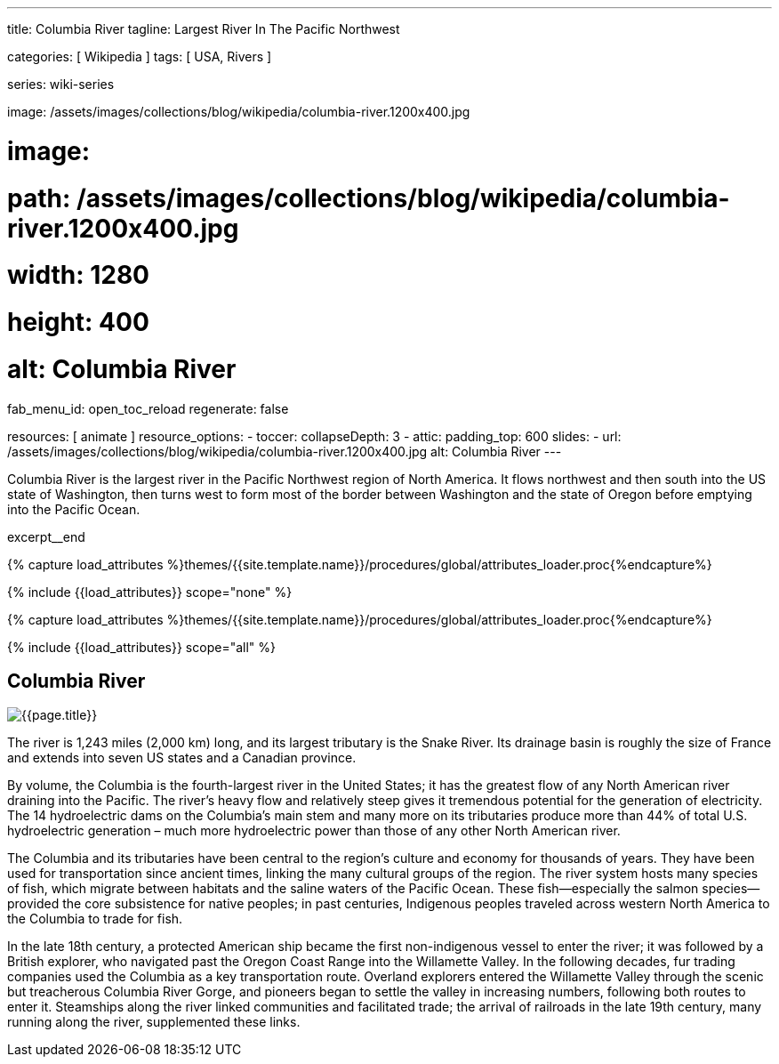---
title:                                  Columbia River
tagline:                                Largest River In The Pacific Northwest

categories:                             [ Wikipedia ]
tags:                                   [ USA, Rivers ]

series:                                 wiki-series

image:                                  /assets/images/collections/blog/wikipedia/columbia-river.1200x400.jpg

# image:
#   path:                               /assets/images/collections/blog/wikipedia/columbia-river.1200x400.jpg
#   width:                              1280
#   height:                             400
#   alt:                                Columbia River

fab_menu_id:                            open_toc_reload
regenerate:                             false

resources:                              [ animate ]
resource_options:
  - toccer:
      collapseDepth:                    3
  - attic:
      padding_top:                      600
      slides:
        - url:                          /assets/images/collections/blog/wikipedia/columbia-river.1200x400.jpg
          alt:                          Columbia River
---

// Page Initializer
// =============================================================================
// Enable the Liquid Preprocessor
:page-liquid:

// Additional Asciidoc page attributes goes here
// -----------------------------------------------------------------------------
:page-imagesdir:                        {{page.images.dir}}
:wikipedia-article:                     https://en.wikipedia.org/wiki/Columbia_River

// Place an excerpt at the most top position
// -----------------------------------------------------------------------------
[role="dropcap"]
Columbia River is the largest river in the Pacific Northwest region of
North America. It flows northwest and then south into the US state of Washington,
then turns west to form most of the border between Washington and the state of
Oregon before emptying into the Pacific Ocean.

excerpt__end

//  Load Liquid procedures
// -----------------------------------------------------------------------------
{% capture load_attributes %}themes/{{site.template.name}}/procedures/global/attributes_loader.proc{%endcapture%}

// Load page attributes
// -----------------------------------------------------------------------------
{% include {{load_attributes}} scope="none" %}


// Page content
// ~~~~~~~~~~~~~~~~~~~~~~~~~~~~~~~~~~~~~~~~~~~~~~~~~~~~~~~~~~~~~~~~~~~~~~~~~~~~~

// Include sub-documents (if any)
// -----------------------------------------------------------------------------

//  Load Liquid procedures
// -----------------------------------------------------------------------------
{% capture load_attributes %}themes/{{site.template.name}}/procedures/global/attributes_loader.proc{%endcapture%}

// Load page attributes
// -----------------------------------------------------------------------------
{% include {{load_attributes}} scope="all" %}


// Page content
// ~~~~~~~~~~~~~~~~~~~~~~~~~~~~~~~~~~~~~~~~~~~~~~~~~~~~~~~~~~~~~~~~~~~~~~~~~~~~~
// Read: link:{wikipedia-article}[From Wikipedia, the free encyclopedia, window="_blank"].

// Include sub-documents (if any)
// -----------------------------------------------------------------------------
[[readmore]]
== Columbia River

[role="mt-3 mb-5"]
image::/assets/images/collections/blog/wikipedia/columbia-river.1200x400.jpg[{{page.title}}]

[role="dropcap mt-4"]
The river is 1,243 miles (2,000 km) long, and its largest tributary is the
Snake River. Its drainage basin is roughly the size of France and extends
into seven US states and a Canadian province.

By volume, the Columbia is the fourth-largest river in the United States; it
has the greatest flow of any North American river draining into the Pacific.
The river’s heavy flow and relatively steep  gives it tremendous
potential for the generation of electricity. The 14 hydroelectric dams on
the Columbia’s main stem and many more on its tributaries produce more than
44% of total U.S. hydroelectric generation – much more hydroelectric power
than those of any other North American river.

The Columbia and its tributaries have been central to the region’s culture and
economy for thousands of years. They have been used for transportation since
ancient times, linking the many cultural groups of the region. The river system
hosts many species of fish, which migrate between habitats and the saline
waters of the Pacific Ocean. These fish—especially the salmon species—provided
the core subsistence for native peoples; in past centuries, Indigenous peoples
traveled across western North America to the Columbia to trade for fish.

In the late 18th century, a protected American ship became the first non-indigenous
vessel to enter the river; it was followed by a British explorer, who navigated
past the Oregon Coast Range into the Willamette Valley. In the following
decades, fur trading companies used the Columbia as a key transportation route.
Overland explorers entered the Willamette Valley through the scenic but
treacherous Columbia River Gorge, and pioneers began to settle the valley in
increasing numbers, following both routes to enter it. Steamships along the
river linked communities and facilitated trade; the arrival of railroads in
the late 19th century, many running along the river, supplemented these links.
